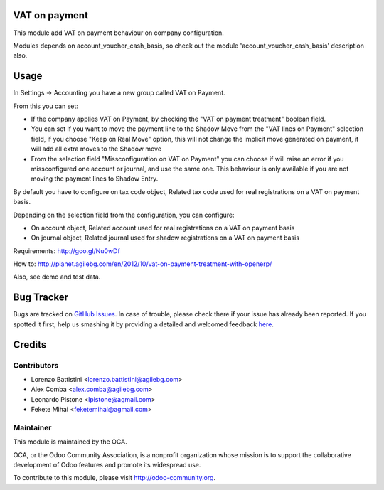 .. image:: https://img.shields.io/badge/licence-AGPL--3-blue.svg
   :target: http://www.gnu.org/licenses/agpl-3.0-standalone.html
   :alt: License: AGPL-3

VAT on payment
==============

This module add VAT on payment behaviour on company configuration.

Modules depends on account_voucher_cash_basis, so check out the 
module 'account_voucher_cash_basis' description also.

Usage
=====

In Settings -> Accounting you have a new group called VAT on Payment.

From this you can set:

* If the company applies VAT on Payment, by checking the "VAT on payment treatment" boolean field.
* You can set if you want to move the payment line to the Shadow Move from the "VAT lines on Payment" selection field, if you choose "Keep on Real Move" option, this will not change the implicit move generated on payment, it will add all extra moves to the Shadow move
* From the selection field "Missconfiguration on VAT on Payment" you can choose if will raise an error if you missconfigured one account or journal, and use the same one. This behaviour is only available if you are not moving the payment lines to Shadow Entry.

By default you have to configure on tax code object, Related tax code used for real registrations on a VAT on payment basis.

Depending on the selection field from the configuration, you can configure:

* On account object, Related account used for real registrations on a VAT on payment basis
* On journal object, Related journal used for shadow registrations on a VAT on payment basis

Requirements: http://goo.gl/Nu0wDf

How to: http://planet.agilebg.com/en/2012/10/vat-on-payment-treatment-with-openerp/

Also, see demo and test data.

.. image:: https://odoo-community.org/website/image/ir.attachment/5784_f2813bd/datas
   :alt: Try me on Runbot
   :target: https://runbot.odoo-community.org/runbot/96/8.0

Bug Tracker
===========

Bugs are tracked on `GitHub Issues <https://github.com/OCA/account-payment/issues>`_.
In case of trouble, please check there if your issue has already been reported.
If you spotted it first, help us smashing it by providing a detailed and welcomed feedback
`here <https://github.com/OCA/account-payment/issues/new?body=module:%20account_vat_on_payment%0Aversion:%208.0%0A%0A**Steps%20to%20reproduce**%0A-%20...%0A%0A**Current%20behavior**%0A%0A**Expected%20behavior**>`_.

Credits
=======

Contributors
------------

* Lorenzo Battistini <lorenzo.battistini@agilebg.com>
* Alex Comba <alex.comba@agilebg.com>
* Leonardo Pistone <lpistone@agmail.com>
* Fekete Mihai <feketemihai@agmail.com>

Maintainer
----------

.. image:: https://odoo-community.org/logo.png
   :alt: Odoo Community Association
   :target: https://odoo-community.org

This module is maintained by the OCA.

OCA, or the Odoo Community Association, is a nonprofit organization whose
mission is to support the collaborative development of Odoo features and
promote its widespread use.

To contribute to this module, please visit http://odoo-community.org.

